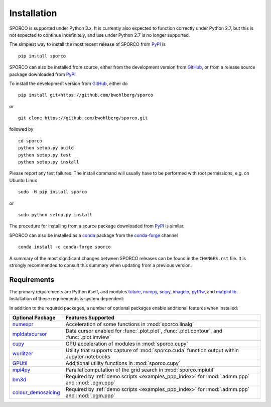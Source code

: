Installation
============

SPORCO is supported under Python 3.x. It is currently also expected to function correctly under Python 2.7, but this is not expected to continue indefinitely, and use under Python 2.7 is no longer supported.

The simplest way to install the most recent release of SPORCO from
`PyPI <https://pypi.python.org/pypi/sporco/>`_ is

::

    pip install sporco


SPORCO can also be installed from source, either from the development
version from `GitHub <https://github.com/bwohlberg/sporco>`_, or from
a release source package downloaded from `PyPI
<https://pypi.python.org/pypi/sporco/>`_.

To install the development version from `GitHub
<https://github.com/bwohlberg/sporco>`_, either do

::

    pip install git+https://github.com/bwohlberg/sporco

or

::

    git clone https://github.com/bwohlberg/sporco.git

followed by

::

   cd sporco
   python setup.py build
   python setup.py test
   python setup.py install

Please report any test failures. The install command will usually have to be
performed with root permissions, e.g. on Ubuntu Linux

::

   sudo -H pip install sporco

or

::

   sudo python setup.py install

The procedure for installing from a source package downloaded from `PyPI
<https://pypi.python.org/pypi/sporco/>`_ is similar.


SPORCO can also be installed as a `conda <https://conda.io/docs/>`__ package from the `conda-forge <https://conda-forge.org/>`__ channel

::

   conda install -c conda-forge sporco


A summary of the most significant changes between SPORCO releases can
be found in the ``CHANGES.rst`` file. It is strongly recommended to
consult this summary when updating from a previous version.



Requirements
------------

The primary requirements are Python itself, and modules `future
<http://python-future.org>`__, `numpy <http://www.numpy.org>`__,
`scipy <https://www.scipy.org>`__, `imageio <https://imageio.github.io/>`__,
`pyfftw <https://hgomersall.github.io/pyFFTW>`__, and
`matplotlib <http://matplotlib.org>`__. Installation of these requirements
is system dependent:

.. tabs::

   .. group-tab:: :fa:`linux` Linux

      Under Ubuntu Linux 20.04, the following commands should be sufficient for Python 3

      ::

	sudo apt-get -y install python3-numpy python3-scipy python3-numexpr python3-matplotlib \
				python3-imageio python3-pip python3-future libfftw3-dev python3-pytest
	sudo -H pip3 install pyfftw pytest-runner

      The following optional dependencies are required only for the
      :ref:`PPP <invprob_ppp>` usage examples, for which Python 3 is
      required

      ::

	sudo apt-get -y install libopenblas-base
	sudo -H pip3 install bm3d

      Some additional dependencies are required for building the
      documentation from the package source, for which Python 3.3 or
      later is required

      ::

	sudo apt-get -y install python3-sphinx python3-numpydoc python3-pygraphviz pandoc
	sudo -H pip3 install sphinxcontrib-bibtex sphinx_tabs sphinx_fontawesome jonga \
			     jupyter py2jn


   .. group-tab:: :fa:`apple` Mac OS

      The first step is to install Python 3.x

      ::

	brew install python3

      The `FFTW library <http://www.fftw.org/>`_ is also required

      ::

	brew install fftw


      The Python modules required by SPORCO can be installed using `pip`

      ::

	pip3 install numpy scipy imageio matplotlib pyfftw
	pip3 install six future python-dateutil pyparsing cycler
	pip3 install pytz pytest pytest-runner

      The following optional dependency is required only for the
      :ref:`PPP <invprob_ppp>` usage examples, for which Python 3 is required

      ::

	pip3 install bm3d


      Some additional dependencies are required for building the
      documentation from the package source, for which Python 3 is required

      ::

	brew install graphviz
	pip3 install sphinx numpydoc sphinxcontrib-bibtex sphinx_tabs
	pip3 install sphinx_fontawesome jonga



   .. group-tab:: :fa:`windows` Windows

      A version of Python that includes NumPy and SciPy
      is required. The instructions given here are for installing a
      reference version from `python.org
      <https://www.python.org/downloads/windows/>`_, but a potentially
      simpler alternative would be to install one of the Windows
      versions of Python distributed with the SciPy stack that are
      listed at `scipy.org <https://scipy.org/install.html>`_.

      The first step is to install Python itself, e.g. for version
      3.6.2, download `python-3.6.2-amd64.exe
      <https://www.python.org/ftp/python/3.6.2/python-3.6.2-amd64.exe>`_
      and run the graphical installer. The easiest way of installing
      the main required packages is to download the binaries from the
      list of `Unofficial Windows Binaries for Python Extension
      Packages <http://www.lfd.uci.edu/~gohlke/pythonlibs/>`_. At the
      time of writing this documentation, the current versions of
      these binaries for each main package are

	* `NumPy <http://www.lfd.uci.edu/~gohlke/pythonlibs/tuft5p8b/numpy-1.13.1+mkl-cp36-cp36m-win_amd64.whl>`__
	* `SciPy <http://www.lfd.uci.edu/~gohlke/pythonlibs/tuft5p8b/scipy-0.19.1-cp36-cp36m-win_amd64.whl>`__
	* `Matplotlib <http://www.lfd.uci.edu/~gohlke/pythonlibs/tuft5p8b/matplotlib-2.0.2-cp36-cp36m-win_amd64.whl>`__
	* `pyFFTW <http://www.lfd.uci.edu/~gohlke/pythonlibs/tuft5p8b/pyFFTW-0.10.4-cp36-cp36m-win_amd64.whl>`__

      After downloading and saving each of these binaries, open a
      Command Prompt, change directory to the folder in which the
      binaries were saved, and enter

      ::

	pip install numpy-1.13.1+mkl-cp36-cp36m-win_amd64.whl
	pip install scipy-0.19.1-cp36-cp36m-win_amd64.whl
	pip install matplotlib-2.0.2-cp36-cp36m-win_amd64.whl
	pip install pyFFTW-0.10.4-cp36-cp36m-win_amd64.whl
	pip install future imageio


      The following optional dependency is required only for the
      :ref:`PPP <invprob_ppp>` usage examples

      ::

	pip install bm3d


      Some additional dependencies are required for building the
      documentation from the package source

      ::

	pip install sphinx numpydoc sphinxcontrib-bibtex sphinx_tabs
	pip install sphinx_fontawesome


      It is also necessary to download and install
      `Graphviz <http://www.graphviz.org/Download_windows.php>`__ and then
      set the Windows ``PATH`` environment variable to include the ``dot``
      command, e.g. to do this on the command line, for the current version
      of Graphviz

      ::

	set PATH=%PATH%;"C:\Program Files (x86)\Graphviz2.38\bin"


In addition to the required packages, a number of optional packages enable
additional features when installed:


.. |numexpr| replace:: `numexpr <https://github.com/pydata/numexpr>`__
.. |mpldatacursor| replace:: `mpldatacursor <https://github.com/joferkington/mpldatacursor>`__
.. |cupy| replace:: `cupy <https://github.com/cupy/cupy>`__
.. |wrltzr| replace:: `wurlitzer <https://github.com/minrk/wurlitzer>`__
.. |gputil| replace:: `GPUtil <https://github.com/anderskm/gputil>`__
.. |mpi4py| replace:: `mpi4py <https://github.com/mpi4py/mpi4py>`__
.. |bm3d| replace:: `bm3d <https://pypi.org/project/bm3d>`__
.. |cdmsc| replace:: `colour_demosaicing <https://github.com/colour-science/colour-demosaicing>`__


=================  ======================================================
Optional Package   Features Supported
=================  ======================================================
|numexpr|          Acceleration of some functions in :mod:`sporco.linalg`
|mpldatacursor|    Data cursor enabled for :func:`.plot.plot`,
		   :func:`.plot.contour`, and :func:`.plot.imview`
|cupy|             GPU acceleration of modules in :mod:`sporco.cupy`
|wrltzr|           Utility that supports capture of :mod:`sporco.cuda`
		   function output within Jupyter notebooks
|gputil|           Additional utility functions in :mod:`sporco.cupy`
|mpi4py|           Parallel computation of the grid search in
		   :mod:`sporco.mpiutil`
|bm3d|             Required by :ref:`demo scripts <examples_ppp_index>`
		   for :mod:`.admm.ppp` and :mod:`.pgm.ppp`
|cdmsc|            Required by :ref:`demo scripts <examples_ppp_index>`
		   for :mod:`.admm.ppp` and :mod:`.pgm.ppp`
=================  ======================================================
